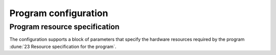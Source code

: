 Program configuration
=====================

Program resource specification
------------------------------

The configuration supports a block of parameters that specify the hardware resources required by the program :dune:`23 Resource specification for the program`.

.. todo:: Develop configuration schema for program resources
